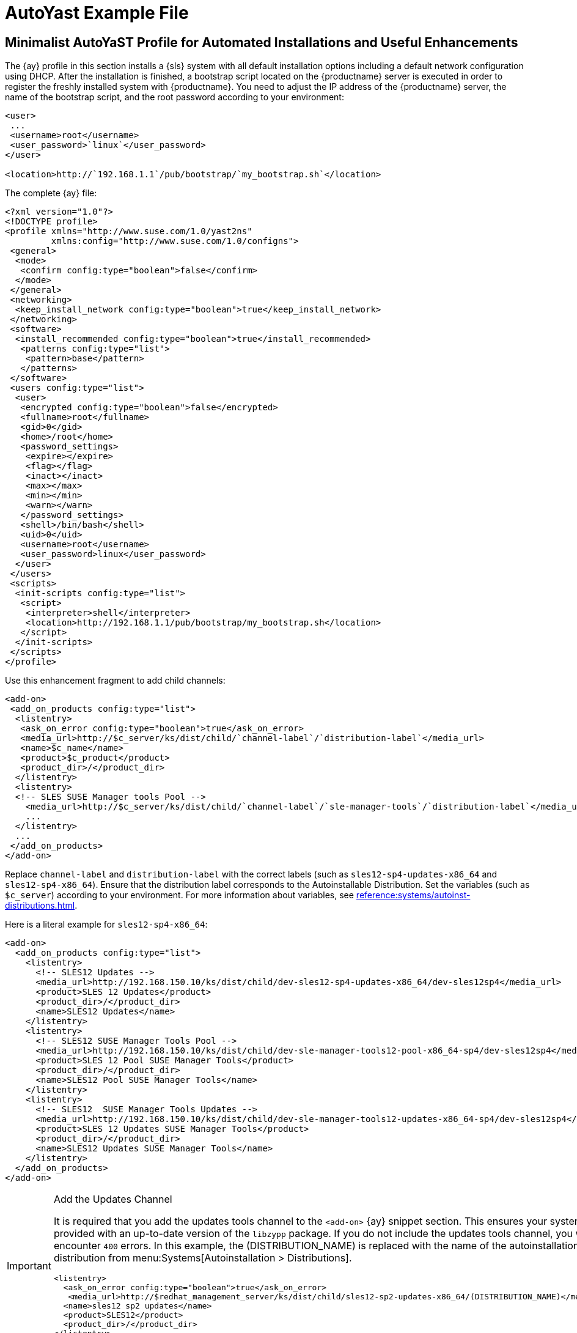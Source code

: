 [[autoyast-example]]
= AutoYast Example File


[[advanced.topics.app.ay.example-simple]]
== Minimalist AutoYaST Profile for Automated Installations and Useful Enhancements

The {ay} profile in this section installs a {sls} system with all default installation options including a default network configuration using DHCP.
After the installation is finished, a bootstrap script located on the {productname} server is executed in order to register the freshly installed system with {productname}.
You need to adjust the IP address of the {productname} server, the name of the bootstrap script, and the root password according to your environment:

----
<user>
 ...
 <username>root</username>
 <user_password>`linux`</user_password>
</user>

<location>http://`192.168.1.1`/pub/bootstrap/`my_bootstrap.sh`</location>
----

The complete {ay} file:

----
<?xml version="1.0"?>
<!DOCTYPE profile>
<profile xmlns="http://www.suse.com/1.0/yast2ns"
         xmlns:config="http://www.suse.com/1.0/configns">
 <general>
  <mode>
   <confirm config:type="boolean">false</confirm>
  </mode>
 </general>
 <networking>
  <keep_install_network config:type="boolean">true</keep_install_network>
 </networking>
 <software>
  <install_recommended config:type="boolean">true</install_recommended>
   <patterns config:type="list">
    <pattern>base</pattern>
   </patterns>
 </software>
 <users config:type="list">
  <user>
   <encrypted config:type="boolean">false</encrypted>
   <fullname>root</fullname>
   <gid>0</gid>
   <home>/root</home>
   <password_settings>
    <expire></expire>
    <flag></flag>
    <inact></inact>
    <max></max>
    <min></min>
    <warn></warn>
   </password_settings>
   <shell>/bin/bash</shell>
   <uid>0</uid>
   <username>root</username>
   <user_password>linux</user_password>
  </user>
 </users>
 <scripts>
  <init-scripts config:type="list">
   <script>
    <interpreter>shell</interpreter>
    <location>http://192.168.1.1/pub/bootstrap/my_bootstrap.sh</location>
   </script>
  </init-scripts>
 </scripts>
</profile>
----


Use this enhancement fragment to add child channels:

----
<add-on>
 <add_on_products config:type="list">
  <listentry>
   <ask_on_error config:type="boolean">true</ask_on_error>
   <media_url>http://$c_server/ks/dist/child/`channel-label`/`distribution-label`</media_url>
   <name>$c_name</name>
   <product>$c_product</product>
   <product_dir>/</product_dir>
  </listentry>
  <listentry>
  <!-- SLES SUSE Manager tools Pool -->
    <media_url>http://$c_server/ks/dist/child/`channel-label`/`sle-manager-tools`/`distribution-label`</media_url>
    ...
  </listentry>
  ...
 </add_on_products>
</add-on>
----

Replace [replaceable]``channel-label`` and [replaceable]``distribution-label`` with the correct labels (such as `sles12-sp4-updates-x86_64` and `sles12-sp4-x86_64`).
Ensure that the distribution label corresponds to the Autoinstallable Distribution.
Set the variables (such as ``$c_server``) according to your environment.
For more information about variables, see xref:reference:systems/autoinst-distributions.adoc[].


Here is a literal example for `sles12-sp4-x86_64`:

----
<add-on>
  <add_on_products config:type="list">
    <listentry>
      <!-- SLES12 Updates -->
      <media_url>http://192.168.150.10/ks/dist/child/dev-sles12-sp4-updates-x86_64/dev-sles12sp4</media_url>
      <product>SLES 12 Updates</product>
      <product_dir>/</product_dir>
      <name>SLES12 Updates</name>
    </listentry>
    <listentry>
      <!-- SLES12 SUSE Manager Tools Pool -->
      <media_url>http://192.168.150.10/ks/dist/child/dev-sle-manager-tools12-pool-x86_64-sp4/dev-sles12sp4</media_url>
      <product>SLES 12 Pool SUSE Manager Tools</product>
      <product_dir>/</product_dir>
      <name>SLES12 Pool SUSE Manager Tools</name>
    </listentry>
    <listentry>
      <!-- SLES12  SUSE Manager Tools Updates -->
      <media_url>http://192.168.150.10/ks/dist/child/dev-sle-manager-tools12-updates-x86_64-sp4/dev-sles12sp4</media_url>
      <product>SLES 12 Updates SUSE Manager Tools</product>
      <product_dir>/</product_dir>
      <name>SLES12 Updates SUSE Manager Tools</name>
    </listentry>
  </add_on_products>
</add-on>
----

[IMPORTANT]
.Add the Updates Channel
====
It is required that you add the updates tools channel to the `<add-on>` {ay} snippet section.
This ensures your systems are provided with an up-to-date version of the `libzypp` package.
If you do not include the updates tools channel, you will encounter `400` errors.
In this example, the (DISTRIBUTION_NAME) is replaced with the name of the autoinstallation distribution from menu:Systems[Autoinstallation > Distributions].

----
<listentry>
  <ask_on_error config:type="boolean">true</ask_on_error>
   <media_url>http://$redhat_management_server/ks/dist/child/sles12-sp2-updates-x86_64/(DISTRIBUTION_NAME)</media_url>
  <name>sles12 sp2 updates</name>
  <product>SLES12</product>
  <product_dir>/</product_dir>
</listentry>
----
====
